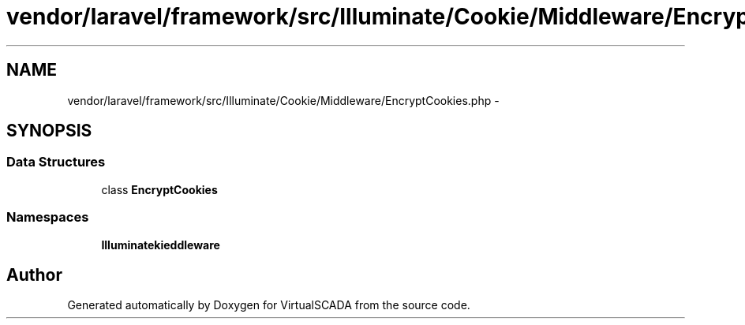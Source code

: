 .TH "vendor/laravel/framework/src/Illuminate/Cookie/Middleware/EncryptCookies.php" 3 "Tue Apr 14 2015" "Version 1.0" "VirtualSCADA" \" -*- nroff -*-
.ad l
.nh
.SH NAME
vendor/laravel/framework/src/Illuminate/Cookie/Middleware/EncryptCookies.php \- 
.SH SYNOPSIS
.br
.PP
.SS "Data Structures"

.in +1c
.ti -1c
.RI "class \fBEncryptCookies\fP"
.br
.in -1c
.SS "Namespaces"

.in +1c
.ti -1c
.RI " \fBIlluminate\\Cookie\\Middleware\fP"
.br
.in -1c
.SH "Author"
.PP 
Generated automatically by Doxygen for VirtualSCADA from the source code\&.
